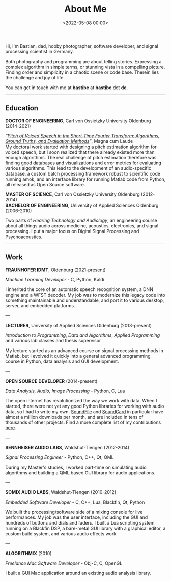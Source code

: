 #+title: About Me
#+date: <2022-05-08 00:00>
#+filetags: nocomments

Hi, I'm Bastian, dad, hobby photographer, software developer, and
signal processing scientist in Germany.

Both photography and programming are about telling stories. Expressing
a complex algorithm in simple terms, or stunning vista in a compelling
picture. Finding order and simplicity in a chaotic scene or code base.
Therein lies the challenge and joy of life.

You can get in touch with me at *bastibe* at *bastibe* dot *de*.

-----

** Education

*DOCTOR OF ENGINEERING*, Carl von Ossietzky University Oldenburg (2014-2021)

/“[[https://bastibe.github.io/Dissertation-Website/][Pitch of Voiced Speech in the Short‐Time Fourier Transform: Algorithms, Ground
Truths, and Evaluation Methods]]”/, Magna cum Laude \\

My doctoral work started with designing a pitch estimation algorithm
for voiced speech, but I soon realized that there already existed more
than enough algorithms. The real challenge of pitch estimation
therefore was finding good databases and visualizations and error
metrics for evaluating various algorithms. This lead to the
development of an audio-specific database, a custom batch processing
framework robust to scientific code running amok, and an interface
library for running Matlab code from Python, all released as Open
Source software.

*MASTER OF SCIENCE*, Carl von Ossietzky University Oldenburg (2012-2014) \\
*BACHELOR OF ENGINEERING*, University of Applied Sciences Oldenburg (2006-2010)

Two parts of /Hearing Technology and Audiology/, an engineering course
about all things audio across medicine, acoustics, electronics, and
signal processing. I put a major focus on Digital Signal Processing
and Psychoacoustics.

-----

** Work

*FRAUNHOFER IDMT*, Oldenburg (2021-present)

/Machine Learning Developer/ - C, Python, Kaldi

I inherited the core of an automatic speech recognition system, a DNN
engine and a WFST decoder. My job was to modernize this legacy code
into something maintainable and understandable, and port it to various
desktop, server, and embedded platforms.

---

*LECTURER*, University of Applied Sciences Oldenburg (2013-present)

/Introduction to Programming/, /Data and Algorithms/, /Applied
Programming/ and various lab classes and thesis supervisor

My lecture started as an advanced course on signal processing methods
in Matlab, but I evolved it quickly into a general advanced
programming course in Python, data analysis and GUI development.

---

*OPEN SOURCE DEVELOPER* (2014-present)

/Data Analysis, Audio, Image Processing/ - Python, C, Lua

The open internet has revolutionized the way we work with data. When I
started, there were not yet any good Python libraries for working with
audio data, so I had to write my own. [[https://python-soundfile.readthedocs.io][SoundFile]] and [[https://soundcard.readthedocs.io][SoundCard]] in
particular have almost a million downloads per month, and are included
in tens of thousands of other projects. Find a more complete list of
my contributions [[https://bastibe.de/projects.html][here]].

---

*SENNHEISER AUDIO LABS*, Waldshut-Tiengen (2012-2014)

/Signal Processing Engineer/ - Python, C++, Qt, QML

During my Master's studies, I worked part-time on simulating audio
algorithms and building a QML based GUI library for audio
applications.

---

*SOMIX AUDIO LABS*, Waldshut-Tiengen (2010-2012)

/Embedded Software Developer/ - C, C++, Lua, Blackfin, Qt, Python

We built the processing/software side of a mixing console for live
performances. My job was the user interface, including the GUI and
hundreds of buttons and dials and faders. I built a Lua scripting
system running on a Blackfin DSP, a bare-metal GUI library with a
graphical editor, a custom build system, and various audio effects
work.

---

*ALGORITHMIX* (2010)

/Freelance Mac Software Developer/ - Obj-C, C, OpenGL

I built a GUI Mac application around an existing audio analysis
library.
